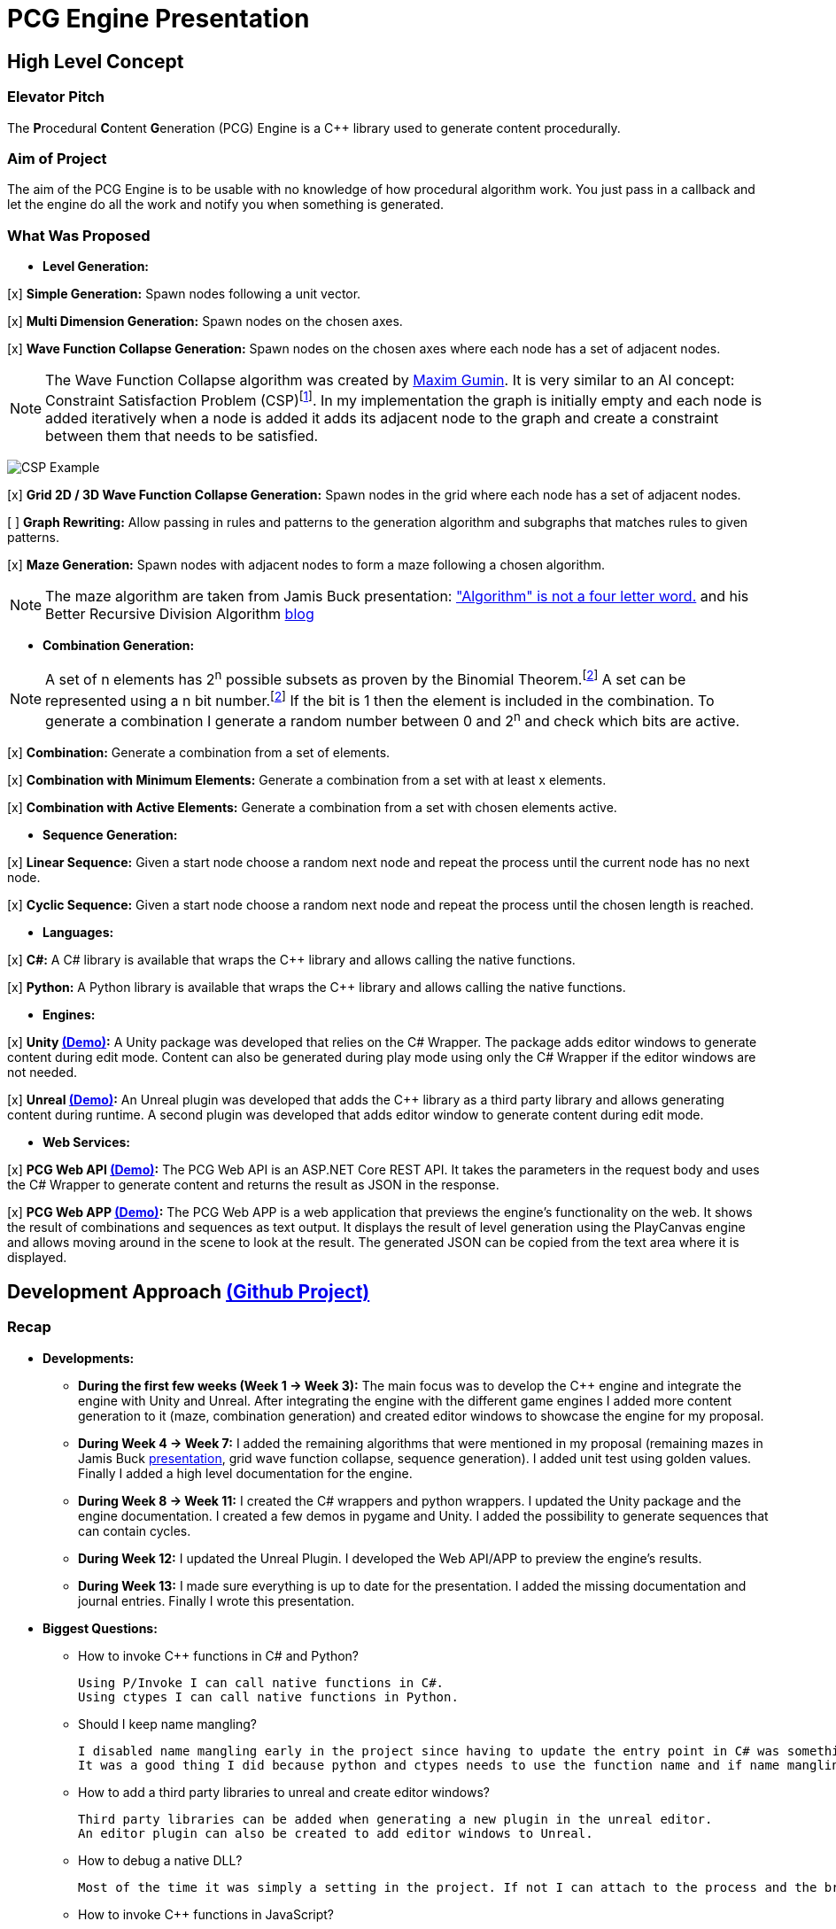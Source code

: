 = PCG Engine Presentation

:fn-aibook: footnote:[RUSSEL, Stuart and NORVIG, Peter. 2009. Artificial Intelligence a Modern Approach. 3^rd^ edn. NJ: Pearson.]

:fn-combination: footnote:combinationBook[ROSEN, Kenneth H. 2011. Discrete Mathematics and Its Applications. 7^th^ edn. McGraw Hill]

== High Level Concept

=== Elevator Pitch

The **P**rocedural **C**ontent **G**eneration (PCG) Engine is a {cpp} library used to generate content procedurally.

=== Aim of Project

The aim of the PCG Engine is to be usable with no knowledge of how procedural algorithm work. You just pass in a callback and let the engine do all the work and notify you when something is generated.

=== What Was Proposed

- **Level Generation:**

[x] **Simple Generation:** Spawn nodes following a unit vector.

[x] **Multi Dimension Generation:** Spawn nodes on the chosen axes.

[x] **Wave Function Collapse Generation:** Spawn nodes on the chosen axes where each node has a set of adjacent nodes.

[NOTE]
The Wave Function Collapse algorithm was created by https://github.com/mxgmn/WaveFunctionCollapse/blob/master/README.md[Maxim Gumin].
It is very similar to an AI concept: Constraint Satisfaction Problem (CSP){fn-aibook}.
In my implementation the graph is initially empty and each node is added iteratively when a node is added it adds its adjacent node to the graph and create a constraint between them that needs to be satisfied.

[.text-center]
image:images/CSP.png[CSP Example]

[x] **Grid 2D / 3D Wave Function Collapse Generation:** Spawn nodes in the grid where each node has a set of adjacent nodes.

[ ] **Graph Rewriting:** Allow passing in rules and patterns to the generation algorithm and subgraphs that matches rules to given patterns.

[x] **Maze Generation:** Spawn nodes with adjacent nodes to form a maze following a chosen algorithm.

[NOTE]
The maze algorithm are taken from Jamis Buck presentation: https://www.jamisbuck.org/presentations/rubyconf2011/index.html["Algorithm" is not a four letter word.] and his Better Recursive Division Algorithm https://weblog.jamisbuck.org/2015/1/15/better-recursive-division-algorithm.html[blog]

- **Combination Generation:**

[NOTE]
A set of n elements has 2^n^ possible subsets as proven by the Binomial Theorem.{fn-combination}
A set can be represented using a n bit number.{fn-combination}
If the bit is 1 then the element is included in the combination.
To generate a combination I generate a random number between 0 and 2^n^ and check which bits are active. 

[x] **Combination:** Generate a combination from a set of elements.

[x] **Combination with Minimum Elements:** Generate a combination from a set with at least x elements.

[x] **Combination with Active Elements:** Generate a combination from a set with chosen elements active.

- **Sequence Generation:**

[x] **Linear Sequence:** Given a start node choose a random next node and repeat the process until the current node has no next node.

[x] **Cyclic Sequence:** Given a start node choose a random next node and repeat the process until the chosen length is reached.

- **Languages:**

[x] **C#:** A C# library is available that wraps the {cpp} library and allows calling the native functions.

[x] **Python:** A Python library is available that wraps the {cpp} library and allows calling the native functions.

- **Engines:**

[x] **Unity https://youtu.be/w16gru7T23M[(Demo)]:** A Unity package was developed that relies on the C# Wrapper.
The package adds editor windows to generate content during edit mode.
Content can also be generated during play mode using only the C# Wrapper if the editor windows are not needed.

[x] **Unreal https://youtu.be/K3PAtEFqO30[(Demo)]:** An Unreal plugin was developed that adds the {cpp} library as a third party library and allows generating content during runtime.
A second plugin was developed that adds editor window to generate content during edit mode.

- **Web Services:**

[x] **PCG Web API https://youtu.be/P_mNN8f9NCI[(Demo)]:** The PCG Web API is an ASP.NET Core REST API.
It takes the parameters in the request body and uses the C# Wrapper to generate content and returns the result as JSON in the response.

[x] **PCG Web APP https://youtu.be/EbdXR-TMIEI[(Demo)]:** The PCG Web APP is a web application that previews the engine's functionality on the web.
It shows the result of combinations and sequences as text output.
It displays the result of level generation using the PlayCanvas engine and allows moving around in the scene to look at the result.
The generated JSON can be copied from the text area where it is displayed.

== Development Approach https://github.com/users/SpeedyE1780/projects/3/[(Github Project)]

=== Recap

- **Developments:**

    * **During the first few weeks (Week 1 -> Week 3):** The main focus was to develop the {cpp} engine and integrate the engine with Unity and Unreal.
    After integrating the engine with the different game engines I added more content generation to it (maze, combination generation) and created editor windows to showcase the engine for my proposal.

    * **During Week 4 -> Week 7:** I added the remaining algorithms that were mentioned in my proposal (remaining mazes in Jamis Buck https://www.jamisbuck.org/presentations/rubyconf2011/index.html[presentation], grid wave function collapse, sequence generation).
    I added unit test using golden values.
    Finally I added a high level documentation for the engine.

    * **During Week 8 -> Week 11:** I created the C# wrappers and python wrappers.
    I updated the Unity package and the engine documentation.
    I created a few demos in pygame and Unity.
    I added the possibility to generate sequences that can contain cycles.

    * **During Week 12:** I updated the Unreal Plugin.
    I developed the Web API/APP to preview the engine's results.

    * **During Week 13:** I made sure everything is up to date for the presentation.
    I added the missing documentation and journal entries.
    Finally I wrote this presentation.

- **Biggest Questions:**

    * How to invoke {cpp} functions in C# and Python?

        Using P/Invoke I can call native functions in C#.
        Using ctypes I can call native functions in Python.

    * Should I keep name mangling?

        I disabled name mangling early in the project since having to update the entry point in C# was something I kept forgetting.
        It was a good thing I did because python and ctypes needs to use the function name and if name mangling was still active I'd have to disable it.

    * How to add a third party libraries to unreal and create editor windows?

        Third party libraries can be added when generating a new plugin in the unreal editor.
        An editor plugin can also be created to add editor windows to Unreal.

    * How to debug a native DLL?

        Most of the time it was simply a setting in the project. If not I can attach to the process and the breakpoints will be hit.

    * How to invoke {cpp} functions in JavaScript?

        The solution was to create a REST API and get the json response from the server.

    * Ctypes vs Cython?

        Cython would have been a better option if the module was in charge of the generation logic. Since the logic is already implemented in the C++ library it made more sense to simply wrap the library with ctypes.

    * How to output the PCG Engine response in the Web App?

        Using useState with NextJS I was able to update the UI when I receive the output of a combination / sequence generation.
        For level generation I integrated the PlayCanvas engine and added a fly over camera to be able to navigate the generated content in the scene.

- **What went wrong:**

    * Unreal {cpp} standard: In the engine I use std::to_underlying to cast my enums.
    This function is available starting {cpp} 23.
    Since Unreal doesn't support {cpp} 23, I had to redefine it in my engine's header.

    * Using the DLL without the .lib in {cpp} would result in unresolved external errors when using functions from the DLL.

    * {cpp} Unit test weren't resetting the generation seed so the output was dependent on the order the test ran.
    Using a text fixture to reset the seed fixed it.

    * Sequence generation had multiple issues. In {cpp} the algorithm just calls an interface function but this doesn't work in the wrappers.
    A callback is used to mimic this interface function call.

    * ctypes callback can only return primitive types.
    This was an issue for sequence generation but the callback approach avoided this issue.

    * In the python wrapper passing callbacks to log the engine output or generate random number would cause crashes because the callback was deleted from memory.
    Using global variables for these specific callbacks solved it.

    * Returning a vector representing the generated cyclic sequence would be corrupted when read from a different DLL because of different compile settings.
    I replaced it with a callback that notifies the caller when a node needs to be added to the sequence.

    * Unreal doesn't allow dynamic_casting objects that don't inherit from UObject. The alternative was to use a C cast `(int*)x`

    * CORS errors between the Web APP and REST API. This was easy to fix by adding the cors service.

=== Week 1 https://github.com/SpeedyE1780/PCG-Tool/issues?q=label%3Aweek-1[(Github Issues)]

- **Developments:**

    * Create PCG editor windows in Unity to generate content.

    * Generate content with coroutines.

    * Add 1D, 2D, 3D level generators.

    * Create {cpp} PCG Engine.

    * Move generators to PCG Engine.

    * Add seed to PCG Engine generation.

    * Add user defined random number generator callbacks.

    * Add user defined logging callbacks.

    * Add a wave function collapse generator to PCG Engine.

    * Implement engine with GAM703 as a small demo.

    * Implement engine with Unreal project as a plugin.

- **Questions:**

    * https://discussions.unity.com/t/is-c-cli-forbidden-in-unity/748312/10[Is {cpp}/CLI compatible with unity]? No following this https://discussions.unity.com/t/is-c-cli-forbidden-in-unity/748312/10[comment] the transition from a Non **J**ust **I**n **T**ime compiled language to a JIT language causes a crash.

    * https://stackoverflow.com/questions/1533916/how-to-set-up-a-c-function-so-that-it-can-be-used-by-p-invoke/1533956#1533956[Disable name mangling to use function with P/Invoke]? export function using `extern "C"`.

    * https://stackoverflow.com/questions/4804494/p-invoking-function-via-a-mangled-name[Invoke function who's name is mangled]? Modify the EntryPoint of the DllImport attribute.

    * Use {cpp} enums in C#? https://stackoverflow.com/a/57546086[Re-declare enums in C#] or https://stackoverflow.com/a/18786[Use the PInvoke Interop Assistant tool to generate enums in C#]

=== Week 2 https://github.com/SpeedyE1780/PCG-Tool/issues?q=label%3Aweek-2[(Github Issues)]

- **Developments:**

    * Refactors in the engine and Unity.

    * Implement the maze generation algorithms.

    * Create C DLL and CPP DLL that are used with Unity and Unreal.

- **Questions:**

    * Adding Third Party Libraries in Unreal? https://unrealcommunity.wiki/adding-custom-third-party-library-to-plugin-from-scratch-867b28[Unreal wiki third party plugin.]

    * https://www.gamedev.net/forums/topic/690804-problem-with-enum-and-binary-or-operator/[Should enums be used as flags]? Personally I prefer using enums as flags since it's a common practice that's used in multiple projects.
    It can give you type safety you can't compare two different enums but you can compare two different std::bitset that don't represent the same thing.

    * https://discussions.unity.com/t/how-to-step-into-a-native-c-dll-in-visual-studio/631995[How to debug native DLL in Unity project]? Open the native project in visual studio and attach the debugger to the unity project once the native code is called the breakpoint will be hit.

    * https://forums.unrealengine.com/t/c-bitmask-enums-appear-to-be-offset-by-1/370610[Declare enum as flag in Unreal]?
    1. Add the meta = (Bitflags) to the UENUM macro
    2. Add meta=(Bitmask, BitmaskEnum = "(EnumType)") to the UPROPERTY macro

    * How to add details panel to Unreal Widget? https://codekittah.medium.com/custom-details-panels-in-unreal-engine-fpropertyeditormodule-6fe41ba7c339[Add details panel to Unreal widget]

    * https://forums.unrealengine.com/t/getting-world-in-a-editor-plugin/324825[Get world in an editor window]? `GEditor->GetEditorWorldContext().World()`

=== Week 3 https://github.com/SpeedyE1780/PCG-Tool/issues?q=label%3Aweek-3[(Github Issues)]

- **Developments:**

    * Add combination generation.

    * Refactors in the {cpp} engine.

    * Add general documentation for the engine using asciidoc for the proposal submission.

- **Questions:**

    * https://stackoverflow.com/questions/7230621/how-can-i-iterate-over-a-packed-variadic-template-argument-list[Iterate over variadic template]? https://stackoverflow.com/a/50892567[Stack Overflow answer]`for(const auto p : {things...})`

    * https://stackoverflow.com/questions/17032310/how-to-make-a-variadic-is-same[Check variadic template types]? https://stackoverflow.com/a/39550575[Stack Overflow answer] `concept are_same = std::conjunction_v<std::is_same<T, Ts>...>;`

    * https://stackoverflow.com/questions/30101191/can-i-call-a-c-function-from-javascript[Call {cpp} function from JS]? https://stackoverflow.com/a/32237343[Stack Overflow answer] Wrap {cpp} to web service.

    * https://forums.unrealengine.com/t/what-versions-of-c-are-compatible-with-ue/657406/2[Unreal {cpp} standard]? {cpp} 17

    * https://forums.unrealengine.com/t/how-to-get-selected-objects-in-editor/320900/3[Get selected actors in Unreal]? `GEditor->GetSelectedActors()`

    * https://stackoverflow.com/questions/252417/how-can-i-use-a-dll-file-from-python[Use {cpp} DLL with Python]? Using ctypes native DLL functions can be called.

=== Week 4 https://github.com/SpeedyE1780/PCG-Tool/issues?q=label%3Aweek-4[(Github Issues)]

- **Developments:**

    * Implement the remaining algorithms from Jamis Buck presentation: https://www.jamisbuck.org/presentations/rubyconf2011/index.html["Algorithm" is not a four letter word.]

- **Questions:**

    * https://stackoverflow.com/questions/2999506/non-member-conversion-functions-casting-different-types-e-g-directx-vector-to[{cpp} conversion function]? `operator int() const`

    * https://stackoverflow.com/questions/644629/base-enum-class-inheritance[{cpp} enum inheritance]? No.

=== Week 5 https://github.com/SpeedyE1780/PCG-Tool/issues?q=label%3Aweek-5[(Github Issues)]

- **Developments:**

    * Implement new maze changes in Unity and Unreal
    
    * Add a general documentation page for maze target.

- **Questions:**

    * https://learn.microsoft.com/en-us/windows/win32/dlls/dynamic-link-library-creation[.lib file importance]? The .lib file resolve external references to exported DLL functions.

=== Week 6 https://github.com/SpeedyE1780/PCG-Tool/issues?q=label%3Aweek-6[(Github Issues)]

- **Developments:**

    * Add golden value tests to the maze generation target to preserve the output after implementing new issues.

    * Add the grid wave function collapse to the level generation target and implement it with Unity.

- **Questions:**

    * https://www.sandordargo.com/blog/2019/04/24/parameterized-testing-with-gtest[How to create {cpp} parametrized tests]?

        1. Inherit from testing::TestWithParam<T>

        2. Use TEST_P(ClassName, TestName)

        3. INSTANTIATE_TEST_CASE_P(TestPrefix, ClassName, Values) 

    * https://stackoverflow.com/questions/46023379/generate-suffix-for-test-according-to-parameter-in-gtest-frame-work[Generate suffix for {cpp} parametrized test]? Pass in functor as 4th argument to generate a string from the test's argument.

=== Week 7 https://github.com/SpeedyE1780/PCG-Tool/issues?q=label%3Aweek-7[(Github Issues)]

- **Developments:**

    * Add golden value tests to level generation target to preserve the output after implementing new issues.

    * Update the level generation documentation.

    * Add sequence generation to {cpp} engine.

- **Questions:**

    * https://discussions.unity.com/t/is-there-any-reason-to-use-unsafe-code-in-unity-in-2023/920022[Using unsafe in Unity]?

    * https://stackoverflow.com/questions/2415017/convert-from-double-array-to-pointer[Convert C# Array in to Pointer]? `fixed int* ptr = array`

=== Week 8 https://github.com/SpeedyE1780/PCG-Tool/issues?q=label%3Aweek-8[(Github Issues)]

- **Developments:**

    * Add sequence generation to Unity.

    * Document sequence generation.

    * Add a python wrapper for the combination target.

    * Refactor sequence generation to facilitate the C# and Python implementation.

- **Questions:**

    * https://stackoverflow.com/questions/3355014/structlayout-only-for-struct[Can StructLayout be used with classes]? Yes.

    * https://stackoverflow.com/questions/55093619/marshaling-c-sharp-struct-with-array-of-structs-and-size-param-index[Marshal class containing a class Array]? Use byte arrays.

    * https://stackoverflow.com/questions/20597006/how-to-pass-a-pointer-from-c-sharp-to-native-function-in-dll[Pass an IntPtr to {cpp}]?

    * https://stackoverflow.com/questions/8162994/why-arent-static-data-members-allowed-in-local-classes[Can local classes have static variables in {cpp}]? No because local classes have no linkage.

    * https://stackoverflow.com/questions/5714616/usage-of-local-class-in-c-function[Local classes usage in {cpp}]?

    * https://stackoverflow.com/questions/5081875/ctypes-beginner[How to use ctypes in Python]?

    * https://stackoverflow.com/questions/40843039/how-can-i-write-a-simple-callback-function[Create lambda in Python]? `lambda x, y: add(x, y)`

    * https://stackoverflow.com/questions/20309456/how-do-i-call-a-function-from-another-py-file[How to import functions from files in Python]?

    * https://stackoverflow.com/questions/6434482/python-function-overloading[Why overloading doesn't work in Python]? Overloaded method is chosen at compile time the alternative in Python is Multiple Dispatch.

    * https://stackoverflow.com/questions/4145775/how-do-i-convert-a-python-list-into-a-c-array-by-using-ctypes[How to pass an array using ctypes]?

    * https://stackoverflow.com/questions/1615813/how-to-use-c-classes-with-ctypes[Use {cpp} class in Python]?

    * https://stackoverflow.com/questions/27663205/passing-a-python-object-to-c-module[Define a {cpp} class in Python]? The class needs to inherit from `ctypes.Structure` and set the `++_fields_++` variable

    * https://stackoverflow.com/questions/72036758/unhashable-type-in-python[Ctypes Unhashable type error]? `ctypes.pointer` was used with a class type instead of class instance.

    * https://stackoverflow.com/questions/33005127/python-ctypes-callback-function-gives-typeerror-invalid-result-type-for-callba[Ctypes type error invalid result type for function]? This is a bug in ctypes only primitive types can be returned from a function.

    * https://stackoverflow.com/questions/1942298/wrapping-a-c-library-in-python-c-cython-or-ctypes[Ctypes vs Cython]? Cython sounds better if the library is being written from scratch.
    Since my library is already written and I just need to call the exposed functions using ctypes felt like a better choice.

=== Week 9 https://github.com/SpeedyE1780/PCG-Tool/issues?q=label%3Aweek-9[(Github Issues)]

- **Developments:**

    * Fix the project structure.

    * Update PCG Engine documentation.

    * Change C# wrapper to a class library and use the generated DLL with Unity.
    
- **Questions:**

    * https://stackoverflow.com/questions/49581761/dll-export-symbol-of-function-from-static-linked-library[Export symbols from static libraries]? Add the export macro the desired functions.

    * https://stackoverflow.com/questions/2028264/visual-studio-with-doxygen-for-documentation-or-should-we-use-something-else[Setup doxygen documentation with C#]? Just use the XML comments since doxygen supports parsing XML.

    * https://stackoverflow.com/questions/58950859/default-implementation-in-interface-is-not-seen-by-the-compiler[Use default interface implementation in C# class]?

    * https://stackoverflow.com/questions/4074585/attempted-to-read-or-write-protected-memory-this-is-often-an-indication-that-ot[How to enable native debugging in C# project]? Enable the option in the project settings.

    * https://stackoverflow.com/questions/9577487/pointer-is-pointing-to-0x1-is-checking-for-null-valid[Pointer address is 0x1]? This means a null pointer is being dereferenced.

    * https://discussions.unity.com/t/unable-to-load-attribute-info-on-field-are-you-missing-a-reference/887696/4[Unity typecache error unable to load attribute error]? This means that either the DLL is compiled with a .net version that isn't supported. Or the type used with in the editor window hasn't been loaded from the DLL yet.
    
=== Week 10 https://github.com/SpeedyE1780/PCG-Tool/issues?q=label%3Aweek-10[(Github Issues)]

- **Developments:**

    * Wrap the {cpp} library in python and added documentation.

    * Add a https://youtu.be/-mJ4iyE9V8I[combination] and https://youtu.be/9M1DBgNr38Q[maze] demo using pygame to the python wrapper.

    * Add {cpp} combination generation tests and fixed an issue where the test order would change the results because the RNG seed wasn't reset between tests.

- **Questions:**

    * https://stackoverflow.com/questions/49672264/cmake-add-d-suffix-for-debug-build-of-static-library[Add debug suffix to DLL/Lib with Cmake]? `set(CMAKE_DEBUG_POSTFIX d)` for all targets or `set_target_properties(<target-name> PROPERTIES DEBUG_POSTFIX "d")` for chosen targets.

    * https://docs.python.org/3/howto/enum.html[How to declare enums in Python]?

    * https://stackoverflow.com/questions/394809/does-python-have-a-ternary-conditional-operator[Ternary operator in Python]? `x if condition else y`.

    * https://stackoverflow.com/questions/42127593/should-python-class-filenames-also-be-camelcased[Python naming conventions]?

    * https://www.digitalocean.com/community/tutorials/python-str-repr-functions[Override the 'toString()' method in Python]? Implement the `++__str__++` function.

    * https://stackoverflow.com/questions/56129479/how-to-debug-a-dll-in-visual-studio-that-i-call-from-python-using-ctypes[Enable native debugging in Python project]?

    * https://stackoverflow.com/questions/17301091/python-lifetime-of-module-global-variables[Lifetime of module global variables]? The logging and rng callbacks are global variables who are either deleted manually or when the script exits.

    * https://www.w3schools.com/python/python_variables_global.asp[Assign global variable in function body]? `global x x = 1`

    * https://www.geeksforgeeks.org/python-docstrings/[Python documentation conventions]?

    * https://stackoverflow.com/questions/6060813/how-to-document-fields-and-properties-in-python[Document a variable in Python]?

    * https://stackoverflow.com/questions/1995615/how-can-i-format-a-decimal-to-always-show-2-decimal-places[How to format a string in Python]?

=== Week 11 https://github.com/SpeedyE1780/PCG-Tool/issues?q=label%3Aweek-11[(Github Issues)]

- **Developments:**

    * Update Unity package.

    * Add cyclic sequence generation to engine and wrappers.

    * Maintain prefabs links when spawning from editor window.

    * Add Unity https://youtu.be/HLoh0sluhWE[maze game] demo.

    * Add python https://youtu.be/OtXPXMLDZlk[cyclic generation] demo.

- **Questions:**

    * https://stackoverflow.com/questions/29932342/is-there-a-way-to-ignore-calculating-language-statistics-for-a-directory-on-gith[Ignore folder from language statistics]? Add folder in the .gitattributes as `linguist-vendored`

    * https://stackoverflow.com/questions/2152077/is-it-possible-to-get-cmake-to-build-both-a-static-and-shared-library-at-the-sam[Make target both static and shared]? Create two target with different names with the same source files.

    * https://stackoverflow.com/questions/32994598/how-to-include-documentation-in-dll-to-show-method-summary-in-unity3d#:~:text=Under%20the%20"Build"%20side%20tab,put%20the%20documentation%20into%20Intellisense[Import C# DLL documentation in Unity]? Add the .xml file in the same folder as the DLL.

    * https://stackoverflow.com/questions/1096568/how-can-i-use-interface-as-a-c-sharp-generic-type-constraint[Constrain Template type to be an interface]? This is not possible.

    * https://stackoverflow.com/questions/1339976/how-to-check-if-any-flags-of-a-flag-combination-are-set[Check if flag is active in a C# Enum]? Enums has the `HasFlag` method that is used to check flags.

    * https://forums.unrealengine.com/t/does-ue-4-10-support-uclass-ustruct-in-namespaces/352448/6[Why namespace aren't supported in Unreal]?

=== Week 12 https://github.com/SpeedyE1780/PCG-Tool/issues?q=label%3Aweek-12[(Github Issues)]

- **Developments:**

    * Update the unreal plugin.

    * Add unit tests to the C# and Python wrappers to make sure the output matches the golden values used with the {cpp} targets.

    * Develop the PCG REST API and the PCG web app to preview the results of the web api using PlayCanvas.

    * Add edge cases tests in non cyclic sequences and combination generations.

    * Replace the simpleGeneration function to take a vector offset instead of the axis argument.

    * Replace the return of the cyclic sequence generation from a vector to a callback. Because of corrupt values when returning vector in different DLL.

    * Delete CallbackFunctor class that is basically a clone of std::function.

- **Questions:**

    * https://stackoverflow.com/questions/75538025/restrictions-on-cast-unreal[Unreal dynamic_cast restrictions]? Unreal redefines dynamic_cast in a macro and forces the classes to inherit from UObject if it doesn't a static_assert will fail.

    * https://forums.unrealengine.com/t/casting-c-syntax-and-ue-syntax/29652[Casting in Unreal using C Casts]? Since Unreal forces dynamic_cast to use classes inheriting from UObject I need to use C cast to cast from my DLL interface back to Unreal types.

    * https://www.codeproject.com/Questions/473616/Parameterplusvaluespluscorruptionpluswhenplusonepl[DLL value is corrupted when returned in calling DLL]? When two DLL are compiled differently values returned from one DLL can become corrupted when returned in second DLL.
    The returned vector containing the cyclic sequence had valid values in the pcg engine but when it reached the unreal stack it's values where corrupted.

    * https://www.reddit.com/r/dotnet/comments/15qr7ew/nunit_xunit_or_mstest/[Which testing framework to use with C#]?

    * https://xunit.net/docs/shared-context[Test Fixutres with xUnit]?

    * https://andrewlock.net/creating-parameterised-tests-in-xunit-with-inlinedata-classdata-and-memberdata/[Parametrized tests with xUnit]?

    * https://stackoverflow.com/questions/69219916/generics-passing-an-int-value-instead-of-type[C# pass int to template]? This is not possible in C#.

    * https://stackoverflow.com/questions/10073319/returning-anonymous-type-in-c-sharp[C# return anonymous type]? This is not possible.

    * https://stackoverflow.com/questions/8514816/tuples-and-unpacking-assignment-support-in-c[Unpack tuple in C#]? `(int x, int y) = Tuple<int, int>`

    * https://www.reddit.com/r/Python/comments/18bjv0y/pytest_over_unittest/[Which test framework to use with Python]?

    * https://stackoverflow.com/questions/35998992/py-test-command-not-found-but-library-is-installed[Python module not found]? `python -m pytest`.

    * https://www.tutorialspoint.com/pytest/pytest_identifying_test_files_and_functions.htm[Pytest not found]?

        1. Test files need to have a test suffix

        2. Test functions need to have a test prefix

    * https://www.tutorialspoint.com/pytest/pytest_conftest_py.htm[Python share fixtures with multiple files]? Define fixture in conftest.py.

    * https://www.tutorialspoint.com/pytest/pytest_parameterizing_tests.htm[Define parametrized test in pytest]? `@pytest.mark.parametrize`

    * https://learn.microsoft.com/en-us/answers/questions/1003951/c-difference-between-record-and-class[C# Class vs Records]? Records are used for data only types.

    * https://stackoverflow.com/questions/978061/http-get-with-request-body[Add request body to GET request]? It is possible to add a body but it breaks semantics and is not recommended. The better option is to use a POST request.

    * https://stackoverflow.com/questions/78119582/what-is-api-http-file-in-net-8[HTTP file in ASP.NET Core project]? This file is used to test the api.

    * https://stackoverflow.com/questions/69802631/cors-policy-in-javascript-and-net-minimal-api[How to fix CORS errors in REST API]? Add the cors service and allows any origin, method and headers.

    * https://nextjs.org/learn/react-foundations/updating-state[How to update NextJS UI when value changes]?

    * https://stackoverflow.com/questions/60457262/next-js-layout-component-pass-props-to-children[How to pass children to NextJS component]?

    * https://stackoverflow.com/questions/49701408/css-grid-auto-height-rows-sizing-to-content[Fix grid height with CSS]?

    * https://stackoverflow.com/questions/72946973/how-to-access-a-state-of-an-component-from-another-component-in-next-js[Modify state of child component using parent]?

    * https://stackoverflow.com/questions/90178/make-a-div-fill-the-height-of-the-remaining-screen-space[HTML use 100% height]?

    * https://stackoverflow.com/questions/68412819/how-to-persist-a-variable-between-renders-in-react-hooks[Fix variables being reset after useState value changes]? Moving the variables outside the function scope fixes this error and persist the current values.

    * https://stackoverflow.com/questions/69667313/make-a-new-div-element-for-each-element-in-an-array-with-jsx[Add elements in component based on array passed in]?

    * https://stackoverflow.com/questions/3549540/google-test-fixtures[Create TEST_F with gtest {cpp}]?

    * https://stackoverflow.com/questions/25461585/operator-overloading-equals[Operator== != overloading in C#]

    * https://www.reddit.com/r/react/comments/12m3uwu/comment/jg95r8p/?utm_source=share&utm_medium=web3x&utm_name=web3xcss&utm_term=1&utm_content=share_button[Hide element in component based on props]? `{isShown && <p>Shown</p>}`


=== Week 13 https://github.com/SpeedyE1780/PCG-Tool/issues?q=label%3Aweek-13[(Github Issues)]

- **Developments:**

    * Small refactoring.

    * Update the wrappers, web services and plugins engine implementation.

    * Add documentation for Unity, Unreal, REST API and Web app.

    * Add journal entries to repo.

    * Add readme as a general overview for the repo.

    * Pass index as argument for Cyclic sequence generation because of Unreal cast issues.

- **Questions:**

    * https://stackoverflow.com/questions/68954850/how-to-specify-swagger-specification-extensions-via-code[Add extensions to swagger api info]?

    * https://stackoverflow.com/questions/58622/how-to-document-python-code-using-doxygen[How to use doxygen with Python docstrings]?

== Value of Engine

=== Advantages

- **Diversity:** Supports multiple types of procedural generation (Level Generation, Maze Generation, Combination Generation, Sequence Generation).

- **Support:** Works with multiple languages/engines.
If the engine does not support a programming language yet: The REST API or web app can return a JSON file representing the generated content.
The game developer just need to parse the JSON file and decide what happens next.

- **Ease of Use:** Equivalent of calling any functions and doesn't need any knowledge of how the function works.
All the user does is pass a callback that defines how the generated content is used / instantiated.

- **Lack of Dependency:** Only the DLLs are needed to generate content. If the content is generated at runtime then the DLL will need to be shipped with the executable. If the content is generated at edit time there is no need to ship the DLL.

- **Web APP:** This allows anyone to play with the engine if the result interest them they could integrate the engine in their projects or simply use the generated JSON.

=== Disadvantages

Looking at other procedural content generation tools:

    * https://dev.epicgames.com/documentation/en-us/unreal-engine/procedural-content-generation-overview[Unreal Procedural Content Generation Framework]
    * https://sceelix.com[Sccelix]
    * https://www.astrolog.org/labyrnth/daedalus.htm[Daedalus]
    * https://www.world-machine.com[World Machine]
    * https://dungeonarchitect.dev[Dungeon Architect]
    
The disadvantages are:
    
- **Not as Advanced:** These tools focus on one aspect of content generation and they do it well but most only support one engine / language (ex: Daedalus support all kind of maze generation).

- **No Visual Designer:** Some of them use a visual designer to set up the rules of the algorithm and then generate the content. Having a designer is something that I would love to implement (ex: Dungeon Architect uses a visual designer to set the dungeon rules and themes).
The designer gives the users more control over the behavior of the algorithm.
On the other hand the game creator needs to learn how to use this designer and sometimes if this level of control isn't needed this can be a waste of time.

== Potential for Future Work

- Add graph rewriting for level generation and implement a visual designer to set the rules.

- Add a "4D" level generation the 4^th^ dimension can be something like time for example a node can have a portal to the future and the corresponding node has a portal to the past similar to https://store.steampowered.com/app/2109770/Kingmakers/[Kingmakers]

- Enable https://weblog.jamisbuck.org/2011/3/4/maze-generation-weave-mazes.html[Weaves] in mazes. Implement more maze algorithm from the https://pragprog.com/titles/jbmaze/mazes-for-programmers/[Maze for Programmers] book by Jamis Buck.

- Make the project open source and allow anyone to add new algorithms to the engine, optimizations, wrappers, etc...

- Add a CI/CD pipeline to that validates all test still pass after new features and updates wrappers DLL/Lib.
